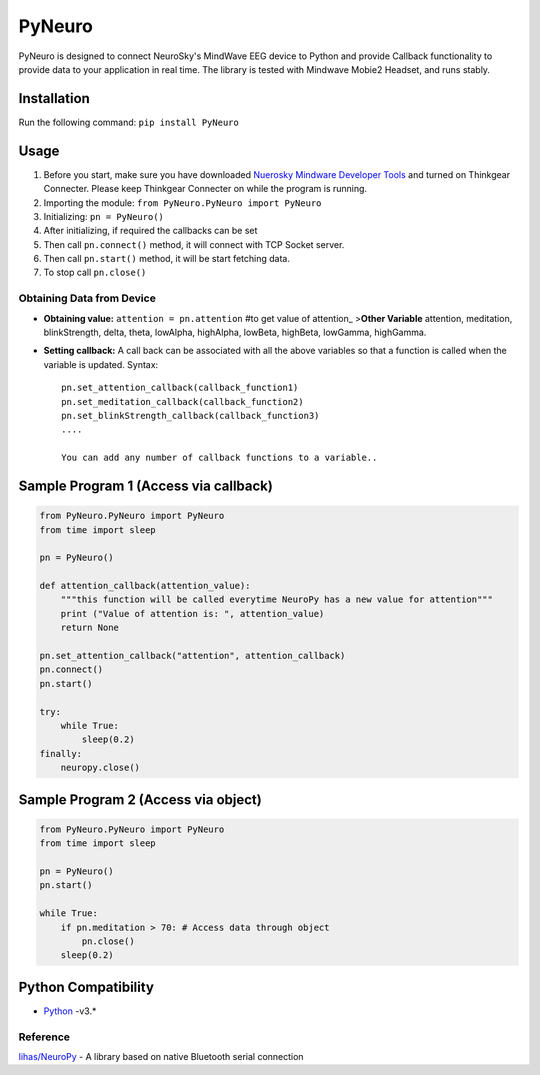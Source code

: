PyNeuro
=======

PyNeuro is designed to connect NeuroSky's MindWave EEG device to Python
and provide Callback functionality to provide data to your application
in real time. The library is tested with Mindwave Mobie2 Headset, and
runs stably.

Installation
------------

Run the following command: ``pip install PyNeuro``

Usage
-----
1. Before you start, make sure you have downloaded `Nuerosky Mindware Developer Tools <https://store.neurosky.com/collections/developer-tools>`__  and turned on Thinkgear Connecter. Please keep Thinkgear Connecter on while the program is running.
2. Importing the module: ``from PyNeuro.PyNeuro import PyNeuro``
3. Initializing: ``pn = PyNeuro()``
4. After initializing, if required the callbacks can be set
5. Then call ``pn.connect()`` method, it will connect with TCP Socket
   server.
6. Then call ``pn.start()`` method, it will be start fetching data.
7. To stop call ``pn.close()``

Obtaining Data from Device
~~~~~~~~~~~~~~~~~~~~~~~~~~

-  **Obtaining value:** ``attention = pn.attention`` #to get value of
   attention\_ >\ **Other Variable** attention, meditation,
   blinkStrength, delta, theta, lowAlpha, highAlpha, lowBeta, highBeta, lowGamma, highGamma.

-  **Setting callback:** A call back can be associated with all the
   above variables so that a function is called when the variable is
   updated. Syntax:

   ::

       pn.set_attention_callback(callback_function1)
       pn.set_meditation_callback(callback_function2)
       pn.set_blinkStrength_callback(callback_function3)
       ....

       You can add any number of callback functions to a variable..

Sample Program 1 (Access via callback)
--------------------------------------

.. code:: python

    from PyNeuro.PyNeuro import PyNeuro
    from time import sleep

    pn = PyNeuro() 

    def attention_callback(attention_value):
        """this function will be called everytime NeuroPy has a new value for attention"""
        print ("Value of attention is: ", attention_value)
        return None

    pn.set_attention_callback("attention", attention_callback)
    pn.connect()
    pn.start()

    try:
        while True:
            sleep(0.2)
    finally:
        neuropy.close()

Sample Program 2 (Access via object)
------------------------------------

.. code:: python

    from PyNeuro.PyNeuro import PyNeuro
    from time import sleep

    pn = PyNeuro() 
    pn.start()

    while True:
        if pn.meditation > 70: # Access data through object
            pn.close() 
        sleep(0.2) 

Python Compatibility
--------------------

-  `Python <http://www.python.com>`__ -v3.\*

Reference
~~~~~~~~~

`lihas/NeuroPy <https://github.com/lihas/NeuroPy>`__ - A library based
on native Bluetooth serial connection
